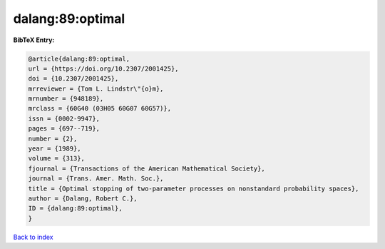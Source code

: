 dalang:89:optimal
=================

.. :cite:t:`dalang:89:optimal`

.. bibliography:: ../../All.bib

**BibTeX Entry:**

.. code-block:: bibtex

   @article{dalang:89:optimal,
   url = {https://doi.org/10.2307/2001425},
   doi = {10.2307/2001425},
   mrreviewer = {Tom L. Lindstr\"{o}m},
   mrnumber = {948189},
   mrclass = {60G40 (03H05 60G07 60G57)},
   issn = {0002-9947},
   pages = {697--719},
   number = {2},
   year = {1989},
   volume = {313},
   fjournal = {Transactions of the American Mathematical Society},
   journal = {Trans. Amer. Math. Soc.},
   title = {Optimal stopping of two-parameter processes on nonstandard probability spaces},
   author = {Dalang, Robert C.},
   ID = {dalang:89:optimal},
   }

`Back to index <../index>`_
